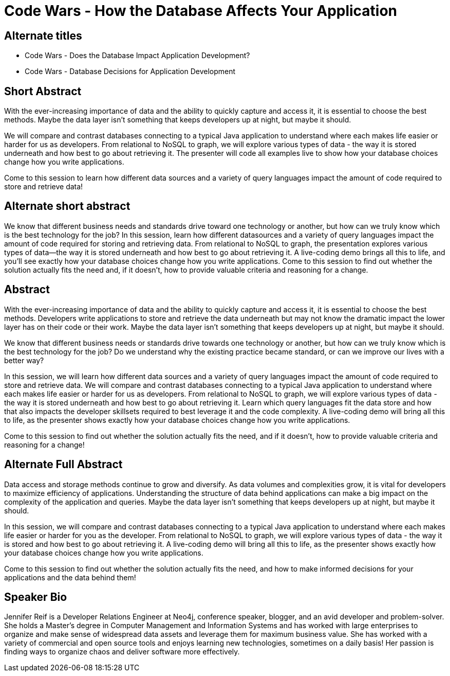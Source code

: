 = Code Wars - How the Database Affects Your Application

== Alternate titles
* Code Wars - Does the Database Impact Application Development?
* Code Wars - Database Decisions for Application Development

== Short Abstract
With the ever-increasing importance of data and the ability to quickly capture and access it, it is essential to choose the best methods.
Maybe the data layer isn't something that keeps developers up at night, but maybe it should.

We will compare and contrast databases connecting to a typical Java application to understand where each makes life easier or harder for us as developers.
From relational to NoSQL to graph, we will explore various types of data - the way it is stored underneath and how best to go about retrieving it.
The presenter will code all examples live to show how your database choices change how you write applications.

Come to this session to learn how different data sources and a variety of query languages impact the amount of code required to store and retrieve data!

== Alternate short abstract
We know that different business needs and standards drive toward one technology or another, but how can we truly know which is the best technology for the job? In this session, learn how different datasources and a variety of query languages impact the amount of code required for storing and retrieving data. From relational to NoSQL to graph, the presentation explores various types of data—the way it is stored underneath and how best to go about retrieving it. A live-coding demo brings all this to life, and you’ll see exactly how your database choices change how you write applications. Come to this session to find out whether the solution actually fits the need and, if it doesn’t, how to provide valuable criteria and reasoning for a change.

== Abstract
With the ever-increasing importance of data and the ability to quickly capture and access it, it is essential to choose the best methods.
Developers write applications to store and retrieve the data underneath but may not know the dramatic impact the lower layer has on their code or their work.
Maybe the data layer isn't something that keeps developers up at night, but maybe it should.

We know that different business needs or standards drive towards one technology or another, but how can we truly know which is the best technology for the job?
Do we understand why the existing practice became standard, or can we improve our lives with a better way?

In this session, we will learn how different data sources and a variety of query languages impact the amount of code required to store and retrieve data.
We will compare and contrast databases connecting to a typical Java application to understand where each makes life easier or harder for us as developers.
From relational to NoSQL to graph, we will explore various types of data - the way it is stored underneath and how best to go about retrieving it.
Learn which query languages fit the data store and how that also impacts the developer skillsets required to best leverage it and the code complexity.
A live-coding demo will bring all this to life, as the presenter shows exactly how your database choices change how you write applications.

Come to this session to find out whether the solution actually fits the need, and if it doesn't, how to provide valuable criteria and reasoning for a change!

== Alternate Full Abstract
Data access and storage methods continue to grow and diversify. As data volumes and complexities grow, it is vital for developers to maximize efficiency of applications.
Understanding the structure of data behind applications can make a big impact on the complexity of the application and queries.
Maybe the data layer isn't something that keeps developers up at night, but maybe it should.

In this session, we will compare and contrast databases connecting to a typical Java application to understand where each makes life easier or harder for you as the developer.
From relational to NoSQL to graph, we will explore various types of data - the way it is stored and how best to go about retrieving it.
A live-coding demo will bring all this to life, as the presenter shows exactly how your database choices change how you write applications.

Come to this session to find out whether the solution actually fits the need, and how to make informed decisions for your applications and the data behind them!

== Speaker Bio
Jennifer Reif is a Developer Relations Engineer at Neo4j, conference speaker, blogger, and an avid developer and problem-solver.
She holds a Master’s degree in Computer Management and Information Systems and has worked with large enterprises to organize and make sense of widespread data assets and leverage them for maximum business value.
She has worked with a variety of commercial and open source tools and enjoys learning new technologies, sometimes on a daily basis!
Her passion is finding ways to organize chaos and deliver software more effectively.